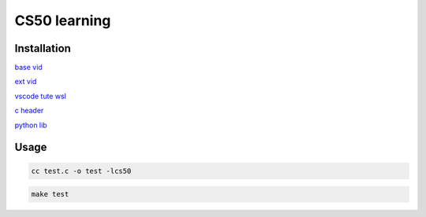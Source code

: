 ===============
CS50 learning
===============

Installation
-------------------

`base vid <https://cs50.harvard.edu>`_

`ext vid <https://www.youtube.com/playlist?list=PLhQjrBD2T380xvFSUmToMMzERZ3qB5Ueu>`_

`vscode tute wsl <https://code.visualstudio.com/docs/cpp/config-wsl>`_

`c header <https://cs50.readthedocs.io/libraries/cs50/c/>`_

`python lib <https://cs50.readthedocs.io/projects/lib50/en/latest/>`_


Usage
---------

.. code:: console

    cc test.c -o test -lcs50
    
.. code:: console

    make test
    
